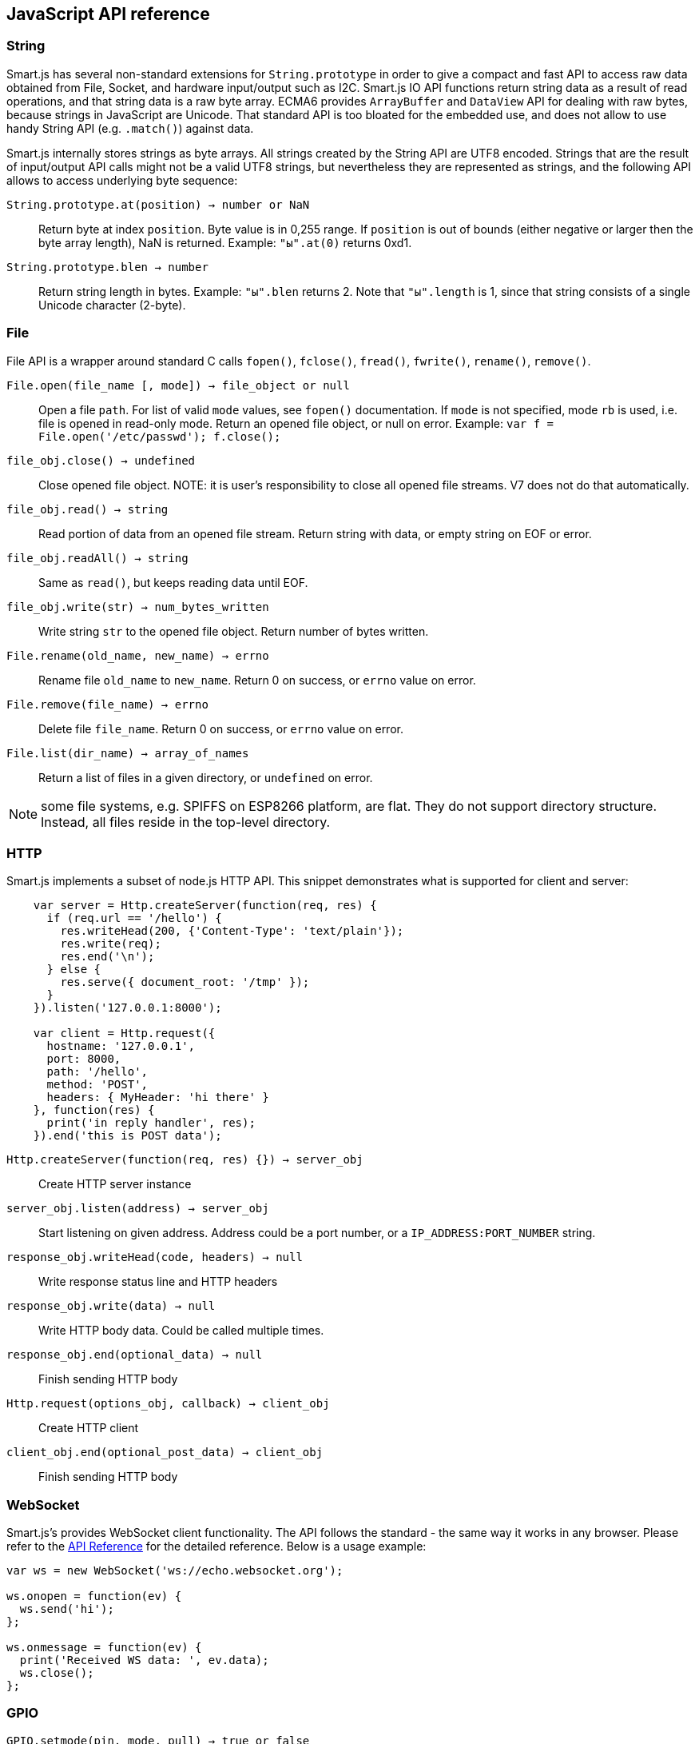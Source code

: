 
== JavaScript API reference

=== String

Smart.js has several non-standard extensions for `String.prototype` in
order to give a compact and fast API to access raw data obtained from
File, Socket, and hardware input/output such as I2C.
Smart.js IO API functions return
string data as a result of read operations, and that string data is a
raw byte array. ECMA6 provides `ArrayBuffer` and `DataView` API for dealing
with raw bytes, because strings in JavaScript are Unicode. That standard
API is too bloated for the embedded use, and does not allow to use handy
String API (e.g. `.match()`) against data.

Smart.js internally stores strings as byte arrays. All strings created by the
String API are UTF8 encoded. Strings that are the result of
input/output API calls might not be a valid UTF8 strings, but nevertheless
they are represented as strings, and the following API allows to access
underlying byte sequence:

`String.prototype.at(position) -> number or NaN`::
  Return byte at index
  `position`. Byte value is in 0,255 range. If `position` is out of bounds
  (either negative or larger then the byte array length), NaN is returned.
  Example: `"ы".at(0)` returns 0xd1.
`String.prototype.blen -> number`::
  Return string length in bytes.
  Example: `"ы".blen` returns 2. Note that `"ы".length` is 1, since that
  string consists of a single Unicode character (2-byte).

=== File

File API is a wrapper around standard C calls `fopen()`, `fclose()`,
`fread()`, `fwrite()`, `rename()`, `remove()`.

`File.open(file_name [, mode]) -> file_object or null`::
  Open a file `path`. For
  list of valid `mode` values, see `fopen()` documentation. If `mode` is
  not specified, mode `rb` is used, i.e. file is opened in read-only mode.
  Return an opened file object, or null on error. Example:
  `var f = File.open('/etc/passwd'); f.close();`
`file_obj.close() -> undefined`::
  Close opened file object.
  NOTE: it is user's responsibility to close all opened file streams. V7
  does not do that automatically.
`file_obj.read() -> string`::
  Read portion of data from
  an opened file stream. Return string with data, or empty string on EOF
  or error.
`file_obj.readAll() -> string`::
  Same as `read()`, but keeps reading data until EOF.
`file_obj.write(str) -> num_bytes_written`::
  Write string `str` to the opened file object. Return number of bytes written.
`File.rename(old_name, new_name) -> errno`::
  Rename file `old_name` to
  `new_name`. Return 0 on success, or `errno` value on error.
`File.remove(file_name) -> errno`::
  Delete file `file_name`.
  Return 0 on success, or `errno` value on error.
`File.list(dir_name) -> array_of_names`::
  Return a list of files in a given directory, or `undefined` on error.

NOTE: some file systems, e.g. SPIFFS on ESP8266 platform, are flat. They
do not support directory structure. Instead, all files reside in the
top-level directory.

=== HTTP

Smart.js implements a subset of node.js HTTP API. This snippet demonstrates
what is supported for client and server:

```
    var server = Http.createServer(function(req, res) {
      if (req.url == '/hello') {
        res.writeHead(200, {'Content-Type': 'text/plain'});
        res.write(req);
        res.end('\n');
      } else {
        res.serve({ document_root: '/tmp' });
      }
    }).listen('127.0.0.1:8000');

    var client = Http.request({
      hostname: '127.0.0.1',
      port: 8000,
      path: '/hello',
      method: 'POST',
      headers: { MyHeader: 'hi there' }
    }, function(res) {
      print('in reply handler', res);
    }).end('this is POST data');
```


`Http.createServer(function(req, res) {}) -> server_obj`::
  Create HTTP server instance
`server_obj.listen(address) -> server_obj`::
  Start listening on given address. Address could be a port number,
  or a `IP_ADDRESS:PORT_NUMBER` string.
`response_obj.writeHead(code, headers) -> null`::
  Write response status line and HTTP headers
`response_obj.write(data) -> null`::
  Write HTTP body data. Could be called multiple times.
`response_obj.end(optional_data) -> null`::
  Finish sending HTTP body


`Http.request(options_obj, callback) -> client_obj`::
  Create HTTP client
`client_obj.end(optional_post_data) -> client_obj`::
  Finish sending HTTP body

=== WebSocket



Smart.js's provides WebSocket client functionality. The API follows the
standard - the same way it works in any browser.  Please refer to the
link:https://developer.mozilla.org/en-US/docs/Web/API/WebSocket[API Reference]
for the detailed reference. Below is a usage example:

```
var ws = new WebSocket('ws://echo.websocket.org');

ws.onopen = function(ev) {
  ws.send('hi');
};

ws.onmessage = function(ev) {
  print('Received WS data: ', ev.data);
  ws.close();
};

```

=== GPIO

`GPIO.setmode(pin, mode, pull) -> true or false`::
  Set pin mode. 'mode' is number,  0 enables both input and output, 1 enables input only, 2 enabled output only, 3 enables interruptions on pin, see `GPUI.setisr`. `pull` is a number, 0 leaves pin floating, 1 connects pin to internal pullup resistor, 2 connects pin to internal pulldown resistor.
`GPIO.read(pin_num) -> 0 or 1`::
  Return GPIO pin level
`GPIO.write(pin_num, true_or_false) -> true of false`::
  Set a given pin
  to `true` or `false`, return false if paramaters are incorrect
`GPIO.setisr(pin, isr_type, func) -> true or false`::
  Assign interrruption handler for pin. `isr_type` is a number:
  * 0 disables interrupts
  * 1 enables interupts on positive edge
  * 2 - on negative edge
  * 3 - on any edge
  * 4 - on low level
  * 5 - on high level
  * 6 - button mode +
  `func` is callback to be called on interrupt, its prototype is `function myisr(pin, level)`. See link:https://github.com/cesanta/smart.js/blob/master/platforms/esp8266/fs/gpio.js[button helper] for `button mode` usage example.

=== ADC

`ADC.read(pin) -> number`::
  Return raw reading of the ADC device for a given analog input pin.

`ADC.readVoltage(pin) -> number`::
  Read a voltage from the analog pin. Please read the platform specific manual for how to calibrate.

Example:

[source,js]
----
function adcExample() {
  print("ADC:", ADC.read(0));
  setTimeout(adcExample, 1000);
}
----

=== SPI

`var spi = new SPI()`::
  SPI constructor
`spi.tran(dataToSend, [bytesToRead, command, address]) -> number`::
  Send and receive data within one transaction. `dataToSend` is a
  32bit number to send to SPI. `bytesToRead` is a number of bytes to read
  from SPI (1-4). If device requires explicit command and address, they
  might be provided via `command` and `address` parameters.
`spi.txn(commandLenBits, command, addrLenBits, address, dataToSendLenBits, dataToWrite, dataToReadLenBits, dummyBits) -> number`::
  Send and receive data within one transaction. The same as `spi.tran`, but allows to use arbitrary (1-32 bits) lengths. This function should be used if device requires, for example, 9bit data, 7bit address, 3bit command etc.

There is a detailed description in link:https://github.com/cesanta/smart.js/blob/master/src/sj_spi_js.c[sj_spi_js.c].

See link:https://github.com/cesanta/smart.js/blob/master/platforms/esp8266/fs/MPL115A1.js[barometer driver] for the usage example.

=== I2C

Constants:

`I2C.READ`, `I2C.WRITE`::
  Communication mode constants
`I2C.ACK`, `I2C.NAK`, `I2C.NONE`::
  Acknowledgement types
`var i2c = new I2C(sda_gpio, scl_gpio)`::
  An I2C constructor

Low-level API:

`i2c.start(addr, mode) -> ackType`::
  Claims the bus, puts the slave address on it and reads ack/nak. addr is the 7-bit address (no r/w bit), mode is either `I2C.READ` or `I2C.WRITE`.
`i2c.stop()`::
  Put stop condition on the bus and release it.
`i2c.send(data) -> ackType`::

  Send data to the bus. If `data` is a number between 0 and 255, a single byte is sent. If `data` is a string, all bytes from the string are sent. Return value is the acknowledgement sent by the receiver. When a multi-byte sequence (string) is sent, all bytes must be positively acknowledged by the receiver, except for the last one. Acknowledgement for the last byte becomes the return value. If one of the bytes in the middle was not acknowledged, `I2C.ERR` is returned.
`i2c.readByte([ackType]) -> number`::
  Read a byte from the slave and `ACK`/`NAK` as instructed. The argument is optional and defaults to `ACK`. It is possible to specify `NONE`, in which case the acknoewledgment bit is not transmitted, and the call must be followed up by `sendAck`.
`i2c.readString(n, [lastAckType]) -> string`::
  Read a sequence of `n` bytes. Ann bytes except the last are `ACK`-ed, `lastAckType` specifies what to do with the last one and works like `ackType` does for `readByte`.
`i2c.sendAck(ackType)`::
  Send an acknowledgement. This method must be used after one of the
  `read` methods with `NONE` ack type.

High-level API:

`i2c.read(addr, nbytes) -> string or I2C.ERR`::
  Issue a read request to the device with address `addr`,
  reading `nbytes` bytes. Acknowledges all incoming bytes except the last one.
`i2c.write(addr, data) -> ackType`::
  Issue a write request to the device with address `addr`.
  `data` is passed as is to `.send` method.
`i2c.do(addr, req, ...) -> array`::
  Issues multiple requests to the same device, generating repeated start
  conditions between requests. Each request is an array with 2 or 3 elements:
  `[command, num_bytes, opt_param]`.
  `command` is `I2C.READ` or `I2C.WRITE` for read or write respectively,
  `num_bytes` is a number of bytes for read request or data to send for
  write request, `opt_param` is optional, has different meaning for different
  types of requests: for read requests, it's
  `ackType` for the last read byte (defaults to `I2C.NAK`), and for write
  requests, `ackType` to expect from the device after last sent byte
  (defaults to `I2C.ACK`). +
  Return value is an array that contains the one element for each request on
  success (string data for reads, `ackType` for writes), or possibly less than
  that on error, in which case last element will be `I2C.ERR`. Errors include:
    ** Address wasn't ACK'ed (no such device on the bus).
    ** Device sent NACK before all the bytes were written.
    ** `ackType` for the last byte written doesn't match what was expected.

There is a detailed description of this API in
link:https://github.com/cesanta/smart.js/blob/master/src/sj_i2c_js.c[sj_i2c_js.c].
See link:https://github.com/cesanta/smart.js/blob/master/platforms/esp8266/fs/MCP9808.js[temperature sensor driver]
and https://github.com/cesanta/smart.js/blob/master/platforms/esp8266/fs/MC24FC.js[EEPROM driver]
for usage example.

=== PWM

`PWM.set(pin, period, duty)`::
  - `pin`: GPIO number.
  - `period`: Period, in microseconds. 20 is the shortest supported and any number given will be rounded down to the nearest multiple of 10. `period = 0` disables PWM on the pin (`duty = 0` is similar but does not perform internal cleanup).
  - `duty`: How many microseconds to spend in "1" state. Must be between `0` and `period` (inclusive). `duty = 0` is "always off", `duty = period` is "always on", `period / 2` is a square wave. Number will be rounded down to the nearest multiple of 10.

=== UART

ESP8266 is equipped with two identical UART modules, `0` and `1` (but UART1's `RX` pin cannot be used due to conflicts with SPI flash, so it's effectively transmit-only).
JavaScript API consists of a top-level `UART` function, which takes one argument,
module number, and returns an object that can be used to manipulate it:

`var u = UART(0);`

This object has the following methods:

`configure({configuration}) -> bool`::
  - `configuration`: Optional object with zero or more of the following fields:
    - `baud_rate`: Baud rate to use [default: `115200`].
    - `rx_buf_size`: Size of the receive buffer [`256`].
    - `rx_fc_ena`: Enable hardware receive flow control (RTS) [`false`].
    - `tx_buf_size`: Transmit buffer size [`256`].
    - `tx_fc_ena`: Enable hardware transmit full control (CTS) [`false`].
    - `swap_rxtx_ctsrts`: Swap `RX`/`CTS` and `TX`/`RTS` pins [`false`].

All fields are optional and defaults will be used for the missing ones.

Note: After configuration, UART receive interrupt is disabled and need to be either explicitly via `setRXEnabled` or implicitly by installing `onRecv` event handler.

`recv([max]) -> string`:
    - `max`: Optional maximum number of bytes to receive. If not specified, will return as much as possible from the receive buffer.

Note: return value less than `max` does not necessarily mean no more data is available. Only empty return value is an indication of an empty buffer.

`setRXEnabled(enabled)`:
    - `enabled`: If `false`, receiver will be throttled - no more receive events will be delivered and if hardware receive flow control is on, the `RTS` pin will be deactivated.

`sendAvail() -> number`:
    Returns the available space in send buffer.

`send(data) -> number`:
    Returns number of bytes of input data consumed.
    - `data`: A string to be sent. Up to `sendAvail()` bytes will be put into transmit buffer.

Event handlers:

`onRecv(cb, [disable_rx])`:
    `cb` will be invoked when more data is available for reading. `cb` does not take any arguments, and should consume data using `recv`. Moreover, no more callbacks will be delivered until `recv` is invoked.

Note: `onRecv` will enable receive interrupts. If that is not desirable, a second argument with true value should be passed.

`onTXEmpty(cb)`:
    `cb` will be invoked when transmit buffer is empty. note that this does not
    include UART FIFO and thus there may be up to 128 bytes still to be put on
    the wire. At present there is no way to query transmit FIFO length.


Example:

[source,js]
----
// UART echo.
function doEcho(u) {
  var d, n;
  while (true) {
    n = u.sendAvail();
    if (n == 0) break;
    d = u.recv(n);
    if (!d) break;
    u.send(d);
  }
}

var u = UART(0);
u.configure({
  baud_rate: 115200,
  rx_buf_size: 1024,
  tx_buf_size: 1024,
});
u.onRecv(function() { doEcho(this); });
u.onTXEmpty(function() { doEcho(this); });
----

=== Watchdog timer (esp8266)

ESP8266 includes a watchdog timer, a mechanism designed to deal with software
lockups. This timer is periodically reset by the OS, or can be explicitly
"fed" by user code. Failure to do so will cause the device to be reset.
The current default watchdog timer period is about 1 minute.

`Sys.wdtFeed()`:: delay restart of the device for 1 minute. This function
  has to be called inside long loops, or other long operations to
  prevent device reset.

=== Wifi

By default, Wifi module enables access point mode, and acts as a
DHCP server for it.

`Wifi.setup("yourssid", "youpassword") -> true or false`:: Connect
  to the local Wifi network
`Wifi.status() -> status_string`:: Check current Wifi status
`Wifi.ip() -> ip_address_string`:: Get assigned IP address.
  `Wifi.ip(1)` returns IP address of the access point interface.
`Wifi.show()`:: Returns the current SSID
`Wifi.changed(cb)`:: Invokes `cb` whenever the connection status changes:
  - 0: connected
  - 1: disconnected
  - 2: authmode changed
  - 3: got ip
  - 4: client connected to ap
  - 5: client disconnected from ap
`Wifi.mode(mode) -> true or false`:: Set Wifi mode. `mode` is a number,
  1 is station, 2 is soft-AP, 3 is station + soft-AP
`Wifi.scan(cb)`:: Invoke `cb` with a list of discovered networks.

=== Cloud

This interface provides an easy way to send data to the
[Cesanta cloud](https://cloud.cesanta.com/). On a cloud side, it is easy to build interactive
real-time dashboards.

`Cloud.store(name, value [, options]) -> undefined`:: Store metric `name`
with value `value` in a cloud storage. Optional `options` object can be
used to specify metrics labels and success callback function. Example:
`Cloud.store('temperature', 36.6)`. The following prerequisites has
to be met:
  - Wifi needs to be configured
  - Global configuration object `conf` needs to have device ID and
  password set, `conf.dev.id` and `conf.dev.psk`
  - Device with those ID and PSK needs to be registered in a cloud - see
    video at the top of this document

=== Built-in functions

`usleep(num_microseconds) -> undefined`:: Sleep for `num_microseconds`
`dsleep(num_microseconds [, dsleep_option]) -> undefined`:: Deep sleep for
  `num_microseconds`. If `dsleep_option` is specified, ESP's
  `system_deep_sleep_set_option(dsleep_option)` is called prior to going to
  sleep. The most useful seems to be 4 (keep RF off on wake up,
  reduces power consumption).
`setTimeout(callback, num_milliseconds) -> undefined`:: Schedule
  function call after `num_milliseconds`.
`print(arg1, ...) -> undefined`:: Stringify and print
  arguments to the command prompt
`GC.stat() -> stats_object`:: Return current memory usage
`Debug.mode(mode) -> status_number`:: Set redirection for system
  and custom (stderr) error logging: `Debug.OFF` or `0` = /dev/null;
  `Debug.OUT` or `1` = uart0, `Debug.ERR` or `2` = uart1
`Debug.print(...)`::
  Print information to current debug output (set by `Debug.mode`)

=== OTA (Over-the-air programming)

Smart.js OTA is designed to work in either unattended or controllable mode.

By default the updater module starts in unattended mode. Which means, it will initiate the update
process immediately after receiving a command from server. After a successful update, the device
will be rebooted to use new firmware.

When in controllable mode, the updater invokes a callback on different stages of the update process.
The callback can be set with the `Sys.updater.notify()` function; its prototype is `function (event, params)`.
When the updater gets an incoming request, the callback receives `Sys.updater.GOT_REQUEST` and `params` contains URL of the new firmware
manifest file. The callback handler can either start the update process with `Sys.updater.start(url)` function
or delay this process, storing the provided URL and calling `Sys.updater.start(url)` later.

Once the update process is finished, the callback receives one of the following events:

- `Sys.updater.NOTHING_TODO`: the device is already running newest firmware.
- `Sys.updater.FAILED`: update cannot be completed, callback handler can try to repeat updating by invoking Sys.updater.start(url) again.
- `Sys.updater.COMPLETED`: update process completed successfully. The callback handler can reboot the device with
  `Sys.exit()` to use new firmware immediately or delay reboot until suitable moment.

Example:
```
function upd(ev, url) {
   if (ev == Sys.updater.GOT_REQUEST) {
      print("Starting update from", url);
      Sys.updater.start(url);
   }  else if(ev == Sys.updater.NOTHING_TODO) {
      print("No need to update");
   } else if(ev == Sys.updater.FAILED) {
      print("Update failed");
   } else if(ev == Sys.updater.COMPLETED) {
     print("Update completed");
     Sys.reboot();
   }
}

Sys.updater.notify(upd);
```
